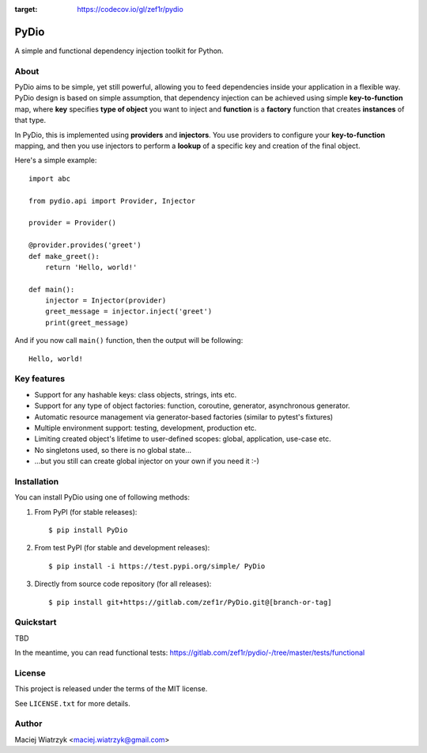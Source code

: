 .. image:: https://img.shields.io/pypi/v/PyDio
.. image:: https://img.shields.io/pypi/l/PyDio
.. image:: https://img.shields.io/pypi/dm/PyDio
.. image:: https://codecov.io/gl/zef1r/pydio/branch/master/graph/badge.svg?token=6EVGTI0KZ0
:target: https://codecov.io/gl/zef1r/pydio

=====
PyDio
=====

A simple and functional dependency injection toolkit for Python.

About
=====

PyDio aims to be simple, yet still powerful, allowing you to feed
dependencies inside your application in a flexible way. PyDio design is based
on simple assumption, that dependency injection can be achieved using simple
**key-to-function** map, where **key** specifies **type of object** you want
to inject and **function** is a **factory** function that creates
**instances** of that type.

In PyDio, this is implemented using **providers** and **injectors**. You use
providers to configure your **key-to-function** mapping, and then you use
injectors to perform a **lookup** of a specific key and creation of the final
object.

Here's a simple example::

    import abc

    from pydio.api import Provider, Injector

    provider = Provider()

    @provider.provides('greet')
    def make_greet():
        return 'Hello, world!'

    def main():
        injector = Injector(provider)
        greet_message = injector.inject('greet')
        print(greet_message)

And if you now call ``main()`` function, then the output will be following::

    Hello, world!

Key features
============

* Support for any hashable keys: class objects, strings, ints etc.
* Support for any type of object factories: function, coroutine, generator,
  asynchronous generator.
* Automatic resource management via generator-based factories
  (similar to pytest's fixtures)
* Multiple environment support: testing, development, production etc.
* Limiting created object's lifetime to user-defined scopes: global,
  application, use-case etc.
* No singletons used, so there is no global state...
* ...but you still can create global injector on your own if you need it :-)

Installation
============

You can install PyDio using one of following methods:

1) From PyPI (for stable releases)::

    $ pip install PyDio

2) From test PyPI (for stable and development releases)::

    $ pip install -i https://test.pypi.org/simple/ PyDio

3) Directly from source code repository (for all releases)::

    $ pip install git+https://gitlab.com/zef1r/PyDio.git@[branch-or-tag]

Quickstart
==========

TBD

In the meantime, you can read functional tests: https://gitlab.com/zef1r/pydio/-/tree/master/tests/functional

License
=======

This project is released under the terms of the MIT license.

See ``LICENSE.txt`` for more details.

Author
======

Maciej Wiatrzyk <maciej.wiatrzyk@gmail.com>
